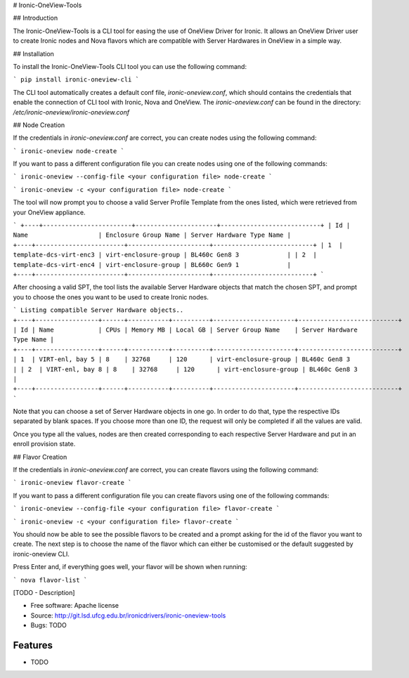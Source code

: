 # Ironic-OneView-Tools

## Introduction

The Ironic-OneView-Tools is a CLI tool for easing the use of OneView Driver for Ironic. It
allows an OneView Driver user to create Ironic nodes and Nova flavors which are compatible
with Server Hardwares in OneView in a simple way. 

## Installation

To install the Ironic-OneView-Tools CLI tool you can use the following command: 

```
pip install ironic-oneview-cli
```

The CLI tool automatically creates a default conf file, *ironic-oneview.conf*, which should 
contains the credentials that enable the connection of CLI tool with Ironic, Nova and OneView.
The *ironic-oneview.conf* can be found in the directory: */etc/ironic-oneview/ironic-oneview.conf*

## Node Creation

If the credentials in *ironic-oneview.conf* are correct, you can create nodes using the 
following command:

```
ironic-oneview node-create
```

If you want to pass a different configuration file you can create nodes using one of
the following commands:

```
ironic-oneview --config-file <your configuration file> node-create
```

```
ironic-oneview -c <your configuration file> node-create
```

The tool will now prompt you to choose a valid Server Profile Template from the ones listed, 
which were retrieved from your OneView appliance.

```
+----+------------------------+----------------------+---------------------------+
| Id | Name                   | Enclosure Group Name | Server Hardware Type Name |
+----+------------------------+----------------------+---------------------------+
| 1  | template-dcs-virt-enc3 | virt-enclosure-group | BL460c Gen8 3             |
| 2  | template-dcs-virt-enc4 | virt-enclosure-group | BL660c Gen9 1             |
+----+------------------------+----------------------+---------------------------+  
```

After choosing a valid SPT, the tool lists the available Server Hardware objects that match the 
chosen SPT, and prompt you to choose the ones you want to be used to create Ironic nodes.

```
Listing compatible Server Hardware objects..
+----+-----------------+------+-----------+----------+----------------------+---------------------------+
| Id | Name            | CPUs | Memory MB | Local GB | Server Group Name    | Server Hardware Type Name |
+----+-----------------+------+-----------+----------+----------------------+---------------------------+
| 1  | VIRT-enl, bay 5 | 8    | 32768     | 120      | virt-enclosure-group | BL460c Gen8 3             |
| 2  | VIRT-enl, bay 8 | 8    | 32768     | 120      | virt-enclosure-group | BL460c Gen8 3             |
+----+-----------------+------+-----------+----------+----------------------+---------------------------+
```

Note that you can choose a set of Server Hardware objects in one go. In order to do that, type the respective 
IDs separated by blank spaces. If you choose more than one ID, the request will only be completed if all the 
values are valid.

Once you type all the values, nodes are then created corresponding to each respective Server Hardware and put 
in an enroll provision state.

## Flavor Creation

If the credentials in *ironic-oneview.conf* are correct, you can create flavors using the
following command:

```
ironic-oneview flavor-create
```

If you want to pass a different configuration file you can create flavors using one of
the following commands:

```
ironic-oneview --config-file <your configuration file> flavor-create
```

```
ironic-oneview -c <your configuration file> flavor-create
```

You should now be able to see the possible flavors to be created and a prompt asking for 
the id of the flavor you want to create. The next step is to choose the name of the flavor 
which can either be customised or the default suggested by ironic-oneview CLI.

Press Enter and, if everything goes well, your flavor will be shown when running:

```
nova flavor-list
```

[TODO - Description]

* Free software: Apache license
* Source: http://git.lsd.ufcg.edu.br/ironicdrivers/ironic-oneview-tools
* Bugs: TODO

Features
--------

* TODO
